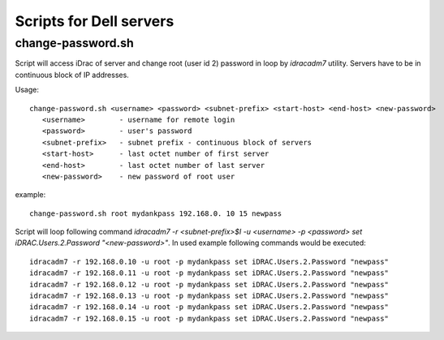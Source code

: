 *************************************
Scripts for Dell servers
*************************************


change-password.sh
####################

Script will access iDrac of server and change root (user id 2) password in loop by *idracadm7* utility. Servers have to be in continuous block of IP addresses.

Usage::

 change-password.sh <username> <password> <subnet-prefix> <start-host> <end-host> <new-password>
    <username>        - username for remote login
    <password>        - user's password
    <subnet-prefix>   - subnet prefix - continuous block of servers
    <start-host>      - last octet number of first server
    <end-host>        - last octet number of last server
    <new-password>    - new password of root user

example::

 change-password.sh root mydankpass 192.168.0. 10 15 newpass

Script will loop following command *idracadm7 -r <subnet-prefix>$I -u <username> -p <password> set iDRAC.Users.2.Password "<new-password>"*. In used example following commands would be executed::

 idracadm7 -r 192.168.0.10 -u root -p mydankpass set iDRAC.Users.2.Password "newpass"
 idracadm7 -r 192.168.0.11 -u root -p mydankpass set iDRAC.Users.2.Password "newpass"
 idracadm7 -r 192.168.0.12 -u root -p mydankpass set iDRAC.Users.2.Password "newpass"
 idracadm7 -r 192.168.0.13 -u root -p mydankpass set iDRAC.Users.2.Password "newpass"
 idracadm7 -r 192.168.0.14 -u root -p mydankpass set iDRAC.Users.2.Password "newpass"
 idracadm7 -r 192.168.0.15 -u root -p mydankpass set iDRAC.Users.2.Password "newpass"
